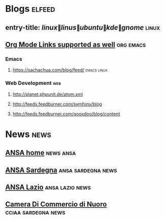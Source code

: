 * Blogs                                                              :elfeed:
** entry-title: \(linux\|linus\|ubuntu\|kde\|gnome\)                  :linux:
** [[http://orgmode.org][Org Mode Links supported as well]]                                   :org:emacs:

*** Emacs
**** https://sachachua.com/blog/feed/                                   :emacs:linux:


*** Web Development                                                     :web:
**** http://planet.phpunit.de/atom.xml
**** http://feeds.feedburner.com/symfony/blog
**** http://feeds.feedburner.com/qooxdoo/blog/content

* News                                                                :news:
** [[https://www.ansa.it/sito/notizie/mondo/mondo_rss.xml][ANSA home]]                                                           :news:ansa:
** [[https://www.ansa.it/sardegna/notizie/sardegna_rss.xml][ANSA Sardegna]]                                                       :ansa:sardegna:news:
** [[https://www.ansa.it/lazio/notizie/lazio_rss.xml][ANSA Lazio]]                                                          :ansa:lazio:news:
** [[https://nu.camcom.it/it/camera/informazione/rss/rss_notizie.xml][Camera Di Commercio di Nuoro]]                                        :cciaa:sardegna:news:
